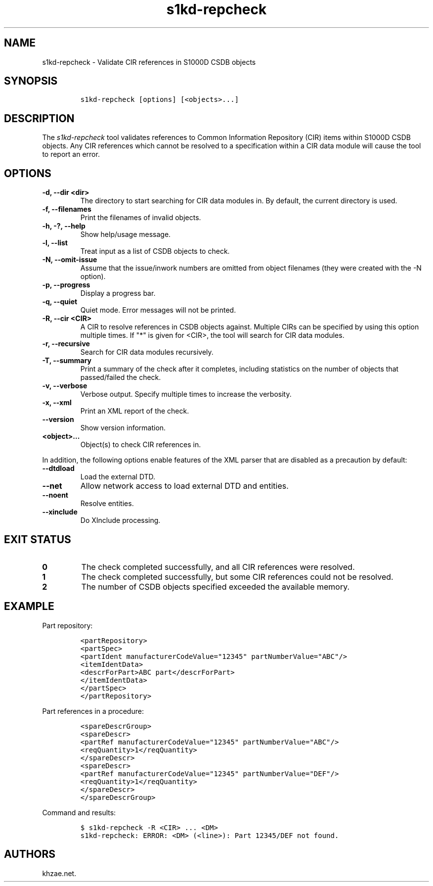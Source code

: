 .\" Automatically generated by Pandoc 2.3.1
.\"
.TH "s1kd\-repcheck" "1" "2019\-11\-06" "" "s1kd\-tools"
.hy
.SH NAME
.PP
s1kd\-repcheck \- Validate CIR references in S1000D CSDB objects
.SH SYNOPSIS
.IP
.nf
\f[C]
s1kd\-repcheck\ [options]\ [<objects>...]
\f[]
.fi
.SH DESCRIPTION
.PP
The \f[I]s1kd\-repcheck\f[] tool validates references to Common
Information Repository (CIR) items within S1000D CSDB objects.
Any CIR references which cannot be resolved to a specification within a
CIR data module will cause the tool to report an error.
.SH OPTIONS
.TP
.B \-d, \-\-dir <dir>
The directory to start searching for CIR data modules in.
By default, the current directory is used.
.RS
.RE
.TP
.B \-f, \-\-filenames
Print the filenames of invalid objects.
.RS
.RE
.TP
.B \-h, \-?, \-\-help
Show help/usage message.
.RS
.RE
.TP
.B \-l, \-\-list
Treat input as a list of CSDB objects to check.
.RS
.RE
.TP
.B \-N, \-\-omit\-issue
Assume that the issue/inwork numbers are omitted from object filenames
(they were created with the \-N option).
.RS
.RE
.TP
.B \-p, \-\-progress
Display a progress bar.
.RS
.RE
.TP
.B \-q, \-\-quiet
Quiet mode.
Error messages will not be printed.
.RS
.RE
.TP
.B \-R, \-\-cir <CIR>
A CIR to resolve references in CSDB objects against.
Multiple CIRs can be specified by using this option multiple times.
If "*" is given for <CIR>, the tool will search for CIR data modules.
.RS
.RE
.TP
.B \-r, \-\-recursive
Search for CIR data modules recursively.
.RS
.RE
.TP
.B \-T, \-\-summary
Print a summary of the check after it completes, including statistics on
the number of objects that passed/failed the check.
.RS
.RE
.TP
.B \-v, \-\-verbose
Verbose output.
Specify multiple times to increase the verbosity.
.RS
.RE
.TP
.B \-x, \-\-xml
Print an XML report of the check.
.RS
.RE
.TP
.B \-\-version
Show version information.
.RS
.RE
.TP
.B <object>...
Object(s) to check CIR references in.
.RS
.RE
.PP
In addition, the following options enable features of the XML parser
that are disabled as a precaution by default:
.TP
.B \-\-dtdload
Load the external DTD.
.RS
.RE
.TP
.B \-\-net
Allow network access to load external DTD and entities.
.RS
.RE
.TP
.B \-\-noent
Resolve entities.
.RS
.RE
.TP
.B \-\-xinclude
Do XInclude processing.
.RS
.RE
.SH EXIT STATUS
.TP
.B 0
The check completed successfully, and all CIR references were resolved.
.RS
.RE
.TP
.B 1
The check completed successfully, but some CIR references could not be
resolved.
.RS
.RE
.TP
.B 2
The number of CSDB objects specified exceeded the available memory.
.RS
.RE
.SH EXAMPLE
.PP
Part repository:
.IP
.nf
\f[C]
<partRepository>
<partSpec>
<partIdent\ manufacturerCodeValue="12345"\ partNumberValue="ABC"/>
<itemIdentData>
<descrForPart>ABC\ part</descrForPart>
</itemIdentData>
</partSpec>
</partRepository>
\f[]
.fi
.PP
Part references in a procedure:
.IP
.nf
\f[C]
<spareDescrGroup>
<spareDescr>
<partRef\ manufacturerCodeValue="12345"\ partNumberValue="ABC"/>
<reqQuantity>1</reqQuantity>
</spareDescr>
<spareDescr>
<partRef\ manufacturerCodeValue="12345"\ partNumberValue="DEF"/>
<reqQuantity>1</reqQuantity>
</spareDescr>
</spareDescrGroup>
\f[]
.fi
.PP
Command and results:
.IP
.nf
\f[C]
$\ s1kd\-repcheck\ \-R\ <CIR>\ ...\ <DM>
s1kd\-repcheck:\ ERROR:\ <DM>\ (<line>):\ Part\ 12345/DEF\ not\ found.
\f[]
.fi
.SH AUTHORS
khzae.net.
